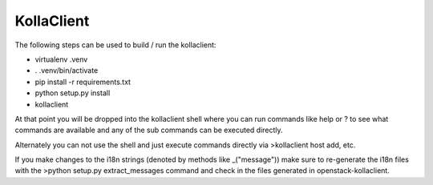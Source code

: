===========
KollaClient
===========

The following steps can be used to build / run the kollaclient:

* virtualenv .venv
* . .venv/bin/activate
* pip install -r requirements.txt
* python setup.py install
* kollaclient

At that point you will be dropped into the kollaclient shell where
you can run commands like help or ? to see what commands are
available and any of the sub commands can be executed directly.

Alternately you can not use the shell and just execute commands
directly via >kollaclient host add, etc.

If you make changes to the i18n strings (denoted by methods like
_("message")) make sure to re-generate the i18n files with the
>python setup.py extract_messages command and check in the files
generated in openstack-kollaclient.
